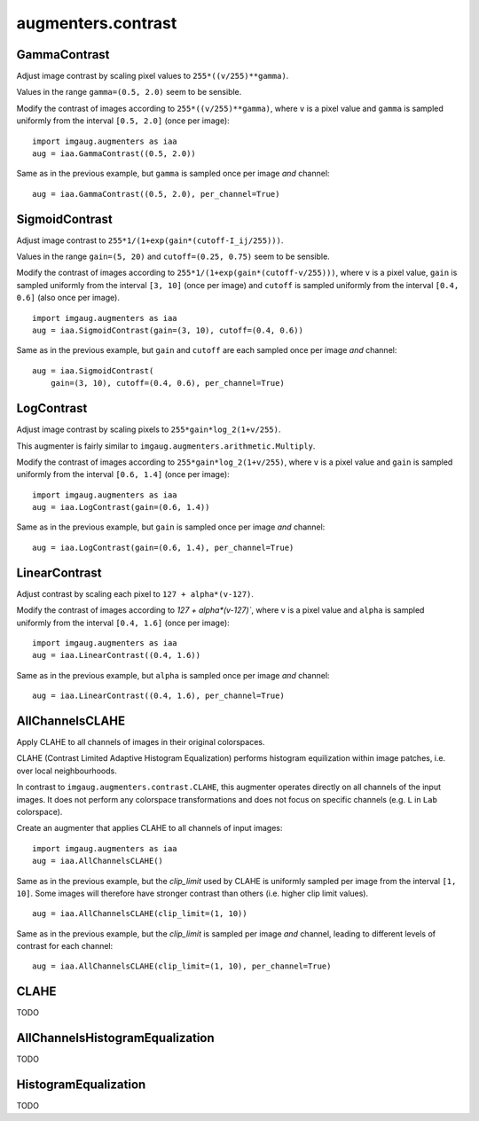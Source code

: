*******************
augmenters.contrast
*******************

GammaContrast
-------------

Adjust image contrast by scaling pixel values to ``255*((v/255)**gamma)``.

Values in the range ``gamma=(0.5, 2.0)`` seem to be sensible.

Modify the contrast of images according to ``255*((v/255)**gamma)``,
where ``v`` is a pixel value and ``gamma`` is sampled uniformly from
the interval ``[0.5, 2.0]`` (once per image)::

    import imgaug.augmenters as iaa
    aug = iaa.GammaContrast((0.5, 2.0))

.. figure:: ../../images/overview_of_augmenters/contrast/gammacontrast.jpg
    :alt: GammaContrast

Same as in the previous example, but ``gamma`` is sampled once per image
*and* channel::

    aug = iaa.GammaContrast((0.5, 2.0), per_channel=True)

.. figure:: ../../images/overview_of_augmenters/contrast/gammacontrast_per_channel.jpg
    :alt: GammaContrast per_channel


SigmoidContrast
---------------

Adjust image contrast to ``255*1/(1+exp(gain*(cutoff-I_ij/255)))``.

Values in the range ``gain=(5, 20)`` and ``cutoff=(0.25, 0.75)`` seem to
be sensible.

Modify the contrast of images according to
``255*1/(1+exp(gain*(cutoff-v/255)))``, where ``v`` is a pixel value,
``gain`` is sampled uniformly from the interval ``[3, 10]`` (once per
image) and ``cutoff`` is sampled uniformly from the interval
``[0.4, 0.6]`` (also once per image). ::

    import imgaug.augmenters as iaa
    aug = iaa.SigmoidContrast(gain=(3, 10), cutoff=(0.4, 0.6))

.. figure:: ../../images/overview_of_augmenters/contrast/sigmoidcontrast.jpg
    :alt: SigmoidContrast

Same as in the previous example, but ``gain`` and ``cutoff`` are each
sampled once per image *and* channel::

    aug = iaa.SigmoidContrast(
        gain=(3, 10), cutoff=(0.4, 0.6), per_channel=True)

.. figure:: ../../images/overview_of_augmenters/contrast/sigmoidcontrast_per_channel.jpg
    :alt: SigmoidContrast per_channel


LogContrast
-----------

Adjust image contrast by scaling pixels to ``255*gain*log_2(1+v/255)``.

This augmenter is fairly similar to
``imgaug.augmenters.arithmetic.Multiply``.

Modify the contrast of images according to ``255*gain*log_2(1+v/255)``,
where ``v`` is a pixel value and ``gain`` is sampled uniformly from the
interval ``[0.6, 1.4]`` (once per image)::

    import imgaug.augmenters as iaa
    aug = iaa.LogContrast(gain=(0.6, 1.4))

.. figure:: ../../images/overview_of_augmenters/contrast/logcontrast.jpg
    :alt: LogContrast

Same as in the previous example, but ``gain`` is sampled once per image
*and* channel::

    aug = iaa.LogContrast(gain=(0.6, 1.4), per_channel=True)

.. figure:: ../../images/overview_of_augmenters/contrast/logcontrast_per_channel.jpg
    :alt: LogContrast per_channel


LinearContrast
--------------

Adjust contrast by scaling each pixel to ``127 + alpha*(v-127)``.

Modify the contrast of images according to `127 + alpha*(v-127)``,
where ``v`` is a pixel value and ``alpha`` is sampled uniformly from the
interval ``[0.4, 1.6]`` (once per image)::

    import imgaug.augmenters as iaa
    aug = iaa.LinearContrast((0.4, 1.6))

.. figure:: ../../images/overview_of_augmenters/contrast/linearcontrast.jpg
    :alt: LinearContrast

Same as in the previous example, but ``alpha`` is sampled once per image
*and* channel::

    aug = iaa.LinearContrast((0.4, 1.6), per_channel=True)

.. figure:: ../../images/overview_of_augmenters/contrast/linearcontrast_per_channel.jpg
    :alt: LinearContrast per_channel


AllChannelsCLAHE
----------------

Apply CLAHE to all channels of images in their original colorspaces.

CLAHE (Contrast Limited Adaptive Histogram Equalization) performs
histogram equilization within image patches, i.e. over local
neighbourhoods.

In contrast to ``imgaug.augmenters.contrast.CLAHE``, this augmenter
operates directly on all channels of the input images. It does not
perform any colorspace transformations and does not focus on specific
channels (e.g. ``L`` in ``Lab`` colorspace).

Create an augmenter that applies CLAHE to all channels of input images::

    import imgaug.augmenters as iaa
    aug = iaa.AllChannelsCLAHE()

.. figure:: ../../images/overview_of_augmenters/contrast/allchannelsclahe.jpg
    :alt: AllChannelsCLAHE with default settings

Same as in the previous example, but the `clip_limit` used by CLAHE is
uniformly sampled per image from the interval ``[1, 10]``. Some images
will therefore have stronger contrast than others (i.e. higher clip limit
values). ::

    aug = iaa.AllChannelsCLAHE(clip_limit=(1, 10))

.. figure:: ../../images/overview_of_augmenters/contrast/allchannelsclahe_random_clip_limit.jpg
    :alt: AllChannelsCLAHE with random clip_limit

Same as in the previous example, but the `clip_limit` is sampled per
image *and* channel, leading to different levels of contrast for each
channel::

    aug = iaa.AllChannelsCLAHE(clip_limit=(1, 10), per_channel=True)

.. figure:: ../../images/overview_of_augmenters/contrast/allchannelsclahe_per_channel.jpg
    :alt: AllChannelsCLAHE with random clip_limit and per_channel


CLAHE
-----

TODO


AllChannelsHistogramEqualization
--------------------------------

TODO


HistogramEqualization
---------------------

TODO

